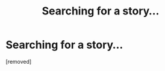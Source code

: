 #+TITLE: Searching for a story...

* Searching for a story...
:PROPERTIES:
:Score: 1
:DateUnix: 1352497074.0
:DateShort: 2012-Nov-10
:END:
[removed]

